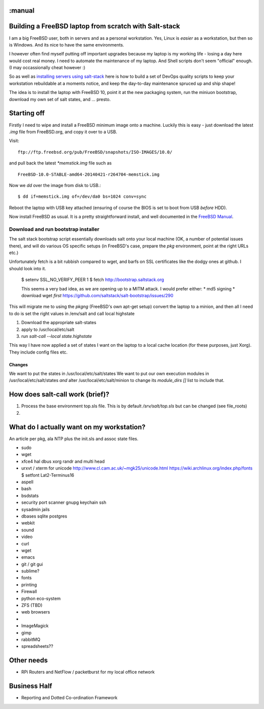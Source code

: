 :manual
======================================================
Building a FreeBSD laptop from scratch with Salt-stack
======================================================

I am a big FreeBSD user, both in servers and as a personal workstation.  Yes,
Linux is *easier* as a workstation, but then so is Windows.  And its nice to
have the same environments.

I however often find myself putting off important upgrades because my laptop
is my working life - losing a day here would cost real money.  I need to
automate the maintenance of my laptop.  And Shell scripts don't seem "official"
enough.  (I may occassionally cheat however :)

So as well as `installing servers using salt-stack
<http://pyholodeck.mikadosoftware.com>`_ here is how to build a set of
DevOps quality scripts to keep your workstation rebuildable at a moments notice,
and keep the day-to-day maintenance spruced up and ship shape!

The idea is to install the laptop with FreeBSD 10,
point it at the new packaging system, run the miniuon bootstrap,
download my own set of salt states, and ... presto.

Starting off
============

Firstly I need to wipe and install a FreeBSD minimum image onto a machine.
Luckily this is easy - just download the latest `.img` file from FreeBSD.org,
and copy it over to a USB.

Visit::

  ftp://ftp.freebsd.org/pub/FreeBSD/snapshots/ISO-IMAGES/10.0/

and pull back the latest `*memstick.img` file such as ::

  FreeBSD-10.0-STABLE-amd64-20140421-r264704-memstick.img

Now we `dd` over the image from disk to USB.::

  $ dd if=memstick.img of=/dev/da0 bs=1024 conv=sync

Reboot the laptop with USB key attached (ensuring of course the BIOS is set to
boot from USB *before* HDD).

Now install FreeBSD as usual.  It is a pretty straightforward install, and well
documented in the `FreeBSD Manual <http://www.freebsd.org/doc/handbook/install-start.html>`_.

Download and run bootstrap installer
~~~~~~~~~~~~~~~~~~~~~~~~~~~~~~~~~~~~

.. sidenote:: Hey - I actually contributed a couple of patches to this (very proud!)

The salt stack bootstrap script essentially downloads salt onto your local
machine (OK, a number of potential issues there), and will do various OS
specific setups (in FreeBSD's case, prepare the `pkg` environment, point at the
right URLs etc.)

Unfortunately fetch is a bit rubbish compared to wget, and barfs on SSL
certificates like the dodgy ones at github.  I should look into it.

  $ setenv SSL_NO_VERIFY_PEER 1
  $ fetch http://bootstrap.saltstack.org

  This seems a very bad idea, as we are opening up to a MITM attack.
  I would prefer either:
  * md5 signing
  * download wget *first*
  https://github.com/saltstack/salt-bootstrap/issues/290

This will migrate me to using the `pkgng` (FreeBSD's own apt-get setup)
convert the laptop to a minion, and then all I need to do is set the
right values in /env/salt and call local highstate

.. todo::

   More about pkgng
   [expand on pkgng]


1. Download the appropriate salt-states
2. apply to /usr/local/etc/salt
3. run  `salt-call --local state.highstate`


This way I have now applied a set of states I want on the laptop to a local
cache location (for these
purposes, just Xorg).  They include config files etc.




Changes
-------

We want to put the states in /usr/local/etc/salt/states
We want to put our own execution modules in /usr/local/etc/salt/states
*and* alter /usr/local/etc/salt/minion to change its `module_dirs []` list
to include that.








How does salt-call work (brief)?
================================

1. Process the base environment top.sls file.  This is by default
   `/srv/salt/top.sls` but can be changed (see file_roots)

2.


What do I actually want on my workstation?
==========================================

An article per pkg, ala NTP plus the init.sls and assoc state files.


* sudo
* wget


* xfce4
  hal
  dbus
  xorg
  randr and multi head


* urxvt / xterm for unicode
  http://www.cl.cam.ac.uk/~mgk25/unicode.html
  https://wiki.archlinux.org/index.php/fonts
  $ setfont Lat2-Terminus16


* aspell
* bash
* bsdstats
* security
  port scanner
  gnupg
  keychain
  ssh

* sysadmin
  jails

* dbases
  sqlite
  postgres


* webkit

* sound

* video



* curl
* wget
* emacs
* git / git gui
* sublime?
* fonts


* printing
* Firewall
* python eco-system
* ZFS (TBD)
* web browsers
*
* ImageMagick
* gimp

* rabbitMQ
* spreadsheets??


Other needs
===========

* RPi Routers and NetFlow / packetburst for my local office network



Business Half
=============

* Reporting and Dotted Co-ordination Framework
